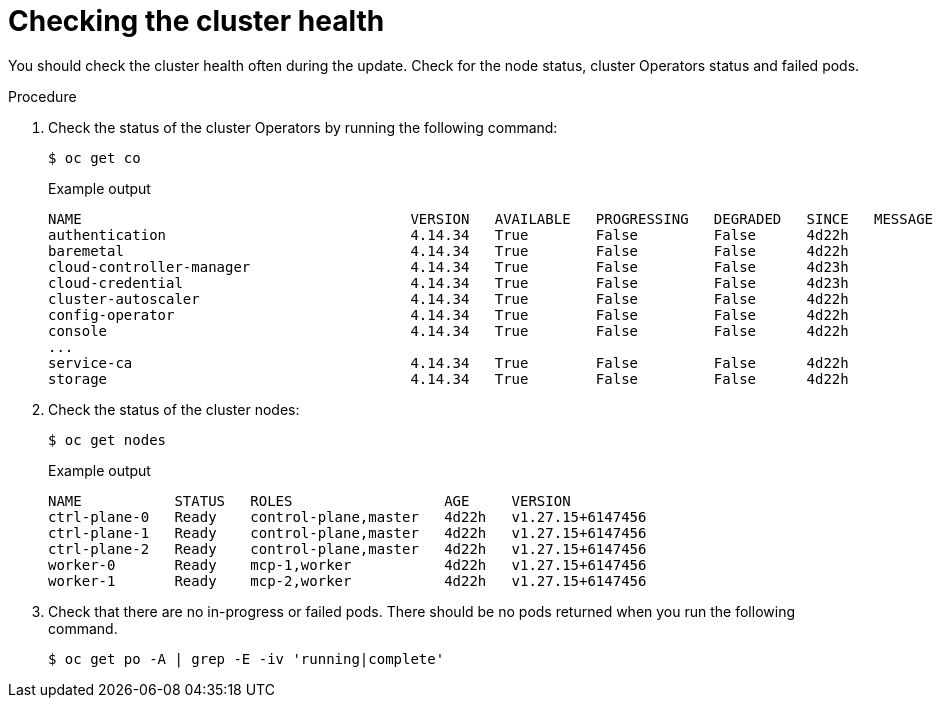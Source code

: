 // Module included in the following assemblies:
//
// * edge_computing/day_2_core_cnf_clusters/updating/telco-update-before-the-update.adoc

:_mod-docs-content-type: PROCEDURE
[id="telco-update-checking-cluster-health_{context}"]
= Checking the cluster health

You should check the cluster health often during the update.
Check for the node status, cluster Operators status and failed pods.

.Procedure
. Check the status of the cluster Operators by running the following command:
+
[source,terminal]
----
$ oc get co
----
+
.Example output
[source,terminal]
----
NAME                                       VERSION   AVAILABLE   PROGRESSING   DEGRADED   SINCE   MESSAGE
authentication                             4.14.34   True        False         False      4d22h
baremetal                                  4.14.34   True        False         False      4d22h
cloud-controller-manager                   4.14.34   True        False         False      4d23h
cloud-credential                           4.14.34   True        False         False      4d23h
cluster-autoscaler                         4.14.34   True        False         False      4d22h
config-operator                            4.14.34   True        False         False      4d22h
console                                    4.14.34   True        False         False      4d22h
...
service-ca                                 4.14.34   True        False         False      4d22h
storage                                    4.14.34   True        False         False      4d22h
----

. Check the status of the cluster nodes:
+
[source,terminal]
----
$ oc get nodes
----
+
.Example output
[source,terminal]
----
NAME           STATUS   ROLES                  AGE     VERSION
ctrl-plane-0   Ready    control-plane,master   4d22h   v1.27.15+6147456
ctrl-plane-1   Ready    control-plane,master   4d22h   v1.27.15+6147456
ctrl-plane-2   Ready    control-plane,master   4d22h   v1.27.15+6147456
worker-0       Ready    mcp-1,worker           4d22h   v1.27.15+6147456
worker-1       Ready    mcp-2,worker           4d22h   v1.27.15+6147456
----

. Check that there are no in-progress or failed pods.
There should be no pods returned when you run the following command.
+
[source,terminal]
----
$ oc get po -A | grep -E -iv 'running|complete'
----